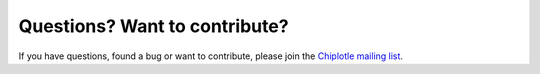 Questions? Want to contribute?
================================

If you have questions, found a bug or want to contribute, please join the
`Chiplotle mailing list <http://music.columbia.edu/mailman/listinfo/chiplotle-discuss>`__. 

